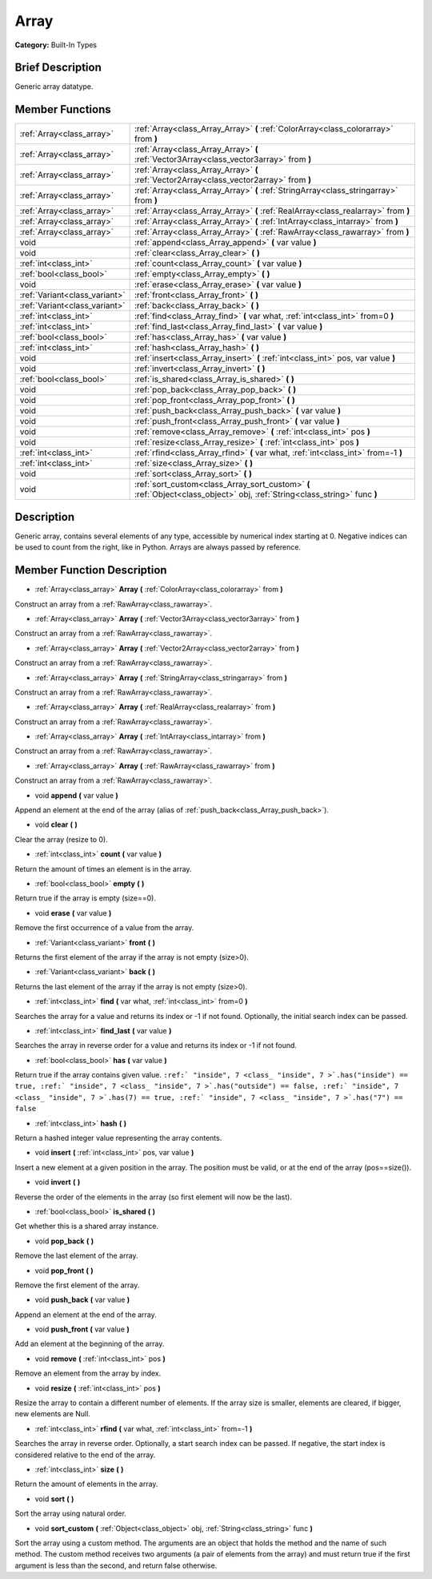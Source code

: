 .. Generated automatically by doc/tools/makerst.py in Godot's source tree.
.. DO NOT EDIT THIS FILE, but the doc/base/classes.xml source instead.

.. _class_Array:

Array
=====

**Category:** Built-In Types

Brief Description
-----------------

Generic array datatype.

Member Functions
----------------

+--------------------------------+-----------------------------------------------------------------------------------------------------------------------------+
| :ref:`Array<class_array>`      | :ref:`Array<class_Array_Array>`  **(** :ref:`ColorArray<class_colorarray>` from  **)**                                      |
+--------------------------------+-----------------------------------------------------------------------------------------------------------------------------+
| :ref:`Array<class_array>`      | :ref:`Array<class_Array_Array>`  **(** :ref:`Vector3Array<class_vector3array>` from  **)**                                  |
+--------------------------------+-----------------------------------------------------------------------------------------------------------------------------+
| :ref:`Array<class_array>`      | :ref:`Array<class_Array_Array>`  **(** :ref:`Vector2Array<class_vector2array>` from  **)**                                  |
+--------------------------------+-----------------------------------------------------------------------------------------------------------------------------+
| :ref:`Array<class_array>`      | :ref:`Array<class_Array_Array>`  **(** :ref:`StringArray<class_stringarray>` from  **)**                                    |
+--------------------------------+-----------------------------------------------------------------------------------------------------------------------------+
| :ref:`Array<class_array>`      | :ref:`Array<class_Array_Array>`  **(** :ref:`RealArray<class_realarray>` from  **)**                                        |
+--------------------------------+-----------------------------------------------------------------------------------------------------------------------------+
| :ref:`Array<class_array>`      | :ref:`Array<class_Array_Array>`  **(** :ref:`IntArray<class_intarray>` from  **)**                                          |
+--------------------------------+-----------------------------------------------------------------------------------------------------------------------------+
| :ref:`Array<class_array>`      | :ref:`Array<class_Array_Array>`  **(** :ref:`RawArray<class_rawarray>` from  **)**                                          |
+--------------------------------+-----------------------------------------------------------------------------------------------------------------------------+
| void                           | :ref:`append<class_Array_append>`  **(** var value  **)**                                                                   |
+--------------------------------+-----------------------------------------------------------------------------------------------------------------------------+
| void                           | :ref:`clear<class_Array_clear>`  **(** **)**                                                                                |
+--------------------------------+-----------------------------------------------------------------------------------------------------------------------------+
| :ref:`int<class_int>`          | :ref:`count<class_Array_count>`  **(** var value  **)**                                                                     |
+--------------------------------+-----------------------------------------------------------------------------------------------------------------------------+
| :ref:`bool<class_bool>`        | :ref:`empty<class_Array_empty>`  **(** **)**                                                                                |
+--------------------------------+-----------------------------------------------------------------------------------------------------------------------------+
| void                           | :ref:`erase<class_Array_erase>`  **(** var value  **)**                                                                     |
+--------------------------------+-----------------------------------------------------------------------------------------------------------------------------+
| :ref:`Variant<class_variant>`  | :ref:`front<class_Array_front>`  **(** **)**                                                                                |
+--------------------------------+-----------------------------------------------------------------------------------------------------------------------------+
| :ref:`Variant<class_variant>`  | :ref:`back<class_Array_back>`  **(** **)**                                                                                  |
+--------------------------------+-----------------------------------------------------------------------------------------------------------------------------+
| :ref:`int<class_int>`          | :ref:`find<class_Array_find>`  **(** var what, :ref:`int<class_int>` from=0  **)**                                          |
+--------------------------------+-----------------------------------------------------------------------------------------------------------------------------+
| :ref:`int<class_int>`          | :ref:`find_last<class_Array_find_last>`  **(** var value  **)**                                                             |
+--------------------------------+-----------------------------------------------------------------------------------------------------------------------------+
| :ref:`bool<class_bool>`        | :ref:`has<class_Array_has>`  **(** var value  **)**                                                                         |
+--------------------------------+-----------------------------------------------------------------------------------------------------------------------------+
| :ref:`int<class_int>`          | :ref:`hash<class_Array_hash>`  **(** **)**                                                                                  |
+--------------------------------+-----------------------------------------------------------------------------------------------------------------------------+
| void                           | :ref:`insert<class_Array_insert>`  **(** :ref:`int<class_int>` pos, var value  **)**                                        |
+--------------------------------+-----------------------------------------------------------------------------------------------------------------------------+
| void                           | :ref:`invert<class_Array_invert>`  **(** **)**                                                                              |
+--------------------------------+-----------------------------------------------------------------------------------------------------------------------------+
| :ref:`bool<class_bool>`        | :ref:`is_shared<class_Array_is_shared>`  **(** **)**                                                                        |
+--------------------------------+-----------------------------------------------------------------------------------------------------------------------------+
| void                           | :ref:`pop_back<class_Array_pop_back>`  **(** **)**                                                                          |
+--------------------------------+-----------------------------------------------------------------------------------------------------------------------------+
| void                           | :ref:`pop_front<class_Array_pop_front>`  **(** **)**                                                                        |
+--------------------------------+-----------------------------------------------------------------------------------------------------------------------------+
| void                           | :ref:`push_back<class_Array_push_back>`  **(** var value  **)**                                                             |
+--------------------------------+-----------------------------------------------------------------------------------------------------------------------------+
| void                           | :ref:`push_front<class_Array_push_front>`  **(** var value  **)**                                                           |
+--------------------------------+-----------------------------------------------------------------------------------------------------------------------------+
| void                           | :ref:`remove<class_Array_remove>`  **(** :ref:`int<class_int>` pos  **)**                                                   |
+--------------------------------+-----------------------------------------------------------------------------------------------------------------------------+
| void                           | :ref:`resize<class_Array_resize>`  **(** :ref:`int<class_int>` pos  **)**                                                   |
+--------------------------------+-----------------------------------------------------------------------------------------------------------------------------+
| :ref:`int<class_int>`          | :ref:`rfind<class_Array_rfind>`  **(** var what, :ref:`int<class_int>` from=-1  **)**                                       |
+--------------------------------+-----------------------------------------------------------------------------------------------------------------------------+
| :ref:`int<class_int>`          | :ref:`size<class_Array_size>`  **(** **)**                                                                                  |
+--------------------------------+-----------------------------------------------------------------------------------------------------------------------------+
| void                           | :ref:`sort<class_Array_sort>`  **(** **)**                                                                                  |
+--------------------------------+-----------------------------------------------------------------------------------------------------------------------------+
| void                           | :ref:`sort_custom<class_Array_sort_custom>`  **(** :ref:`Object<class_object>` obj, :ref:`String<class_string>` func  **)** |
+--------------------------------+-----------------------------------------------------------------------------------------------------------------------------+

Description
-----------

Generic array, contains several elements of any type, accessible by numerical index starting at 0. Negative indices can be used to count from the right, like in Python. Arrays are always passed by reference.

Member Function Description
---------------------------

.. _class_Array_Array:

- :ref:`Array<class_array>`  **Array**  **(** :ref:`ColorArray<class_colorarray>` from  **)**

Construct an array from a :ref:`RawArray<class_rawarray>`.

.. _class_Array_Array:

- :ref:`Array<class_array>`  **Array**  **(** :ref:`Vector3Array<class_vector3array>` from  **)**

Construct an array from a :ref:`RawArray<class_rawarray>`.

.. _class_Array_Array:

- :ref:`Array<class_array>`  **Array**  **(** :ref:`Vector2Array<class_vector2array>` from  **)**

Construct an array from a :ref:`RawArray<class_rawarray>`.

.. _class_Array_Array:

- :ref:`Array<class_array>`  **Array**  **(** :ref:`StringArray<class_stringarray>` from  **)**

Construct an array from a :ref:`RawArray<class_rawarray>`.

.. _class_Array_Array:

- :ref:`Array<class_array>`  **Array**  **(** :ref:`RealArray<class_realarray>` from  **)**

Construct an array from a :ref:`RawArray<class_rawarray>`.

.. _class_Array_Array:

- :ref:`Array<class_array>`  **Array**  **(** :ref:`IntArray<class_intarray>` from  **)**

Construct an array from a :ref:`RawArray<class_rawarray>`.

.. _class_Array_Array:

- :ref:`Array<class_array>`  **Array**  **(** :ref:`RawArray<class_rawarray>` from  **)**

Construct an array from a :ref:`RawArray<class_rawarray>`.

.. _class_Array_append:

- void  **append**  **(** var value  **)**

Append an element at the end of the array (alias of :ref:`push_back<class_Array_push_back>`).

.. _class_Array_clear:

- void  **clear**  **(** **)**

Clear the array (resize to 0).

.. _class_Array_count:

- :ref:`int<class_int>`  **count**  **(** var value  **)**

Return the amount of times an element is in the array.

.. _class_Array_empty:

- :ref:`bool<class_bool>`  **empty**  **(** **)**

Return true if the array is empty (size==0).

.. _class_Array_erase:

- void  **erase**  **(** var value  **)**

Remove the first occurrence of a value from the array.

.. _class_Array_front:

- :ref:`Variant<class_variant>`  **front**  **(** **)**

Returns the first element of the array if the array is not empty (size>0).

.. _class_Array_back:

- :ref:`Variant<class_variant>`  **back**  **(** **)**

Returns the last element of the array if the array is not empty (size>0).

.. _class_Array_find:

- :ref:`int<class_int>`  **find**  **(** var what, :ref:`int<class_int>` from=0  **)**

Searches the array for a value and returns its index or -1 if not found. Optionally, the initial search index can be passed.

.. _class_Array_find_last:

- :ref:`int<class_int>`  **find_last**  **(** var value  **)**

Searches the array in reverse order for a value and returns its index or -1 if not found.

.. _class_Array_has:

- :ref:`bool<class_bool>`  **has**  **(** var value  **)**

Return true if the array contains given value. ``:ref:` "inside", 7 <class_ "inside", 7 >`.has("inside") == true, :ref:` "inside", 7 <class_ "inside", 7 >`.has("outside") == false, :ref:` "inside", 7 <class_ "inside", 7 >`.has(7) == true, :ref:` "inside", 7 <class_ "inside", 7 >`.has("7") == false``

.. _class_Array_hash:

- :ref:`int<class_int>`  **hash**  **(** **)**

Return a hashed integer value representing the array contents.

.. _class_Array_insert:

- void  **insert**  **(** :ref:`int<class_int>` pos, var value  **)**

Insert a new element at a given position in the array. The position must be valid, or at the end of the array (pos==size()).

.. _class_Array_invert:

- void  **invert**  **(** **)**

Reverse the order of the elements in the array (so first element will now be the last).

.. _class_Array_is_shared:

- :ref:`bool<class_bool>`  **is_shared**  **(** **)**

Get whether this is a shared array instance.

.. _class_Array_pop_back:

- void  **pop_back**  **(** **)**

Remove the last element of the array.

.. _class_Array_pop_front:

- void  **pop_front**  **(** **)**

Remove the first element of the array.

.. _class_Array_push_back:

- void  **push_back**  **(** var value  **)**

Append an element at the end of the array.

.. _class_Array_push_front:

- void  **push_front**  **(** var value  **)**

Add an element at the beginning of the array.

.. _class_Array_remove:

- void  **remove**  **(** :ref:`int<class_int>` pos  **)**

Remove an element from the array by index.

.. _class_Array_resize:

- void  **resize**  **(** :ref:`int<class_int>` pos  **)**

Resize the array to contain a different number of elements. If the array size is smaller, elements are cleared, if bigger, new elements are Null.

.. _class_Array_rfind:

- :ref:`int<class_int>`  **rfind**  **(** var what, :ref:`int<class_int>` from=-1  **)**

Searches the array in reverse order. Optionally, a start search index can be passed. If negative, the start index is considered relative to the end of the array.

.. _class_Array_size:

- :ref:`int<class_int>`  **size**  **(** **)**

Return the amount of elements in the array.

.. _class_Array_sort:

- void  **sort**  **(** **)**

Sort the array using natural order.

.. _class_Array_sort_custom:

- void  **sort_custom**  **(** :ref:`Object<class_object>` obj, :ref:`String<class_string>` func  **)**

Sort the array using a custom method. The arguments are an object that holds the method and the name of such method. The custom method receives two arguments (a pair of elements from the array) and must return true if the first argument is less than the second, and return false otherwise.


